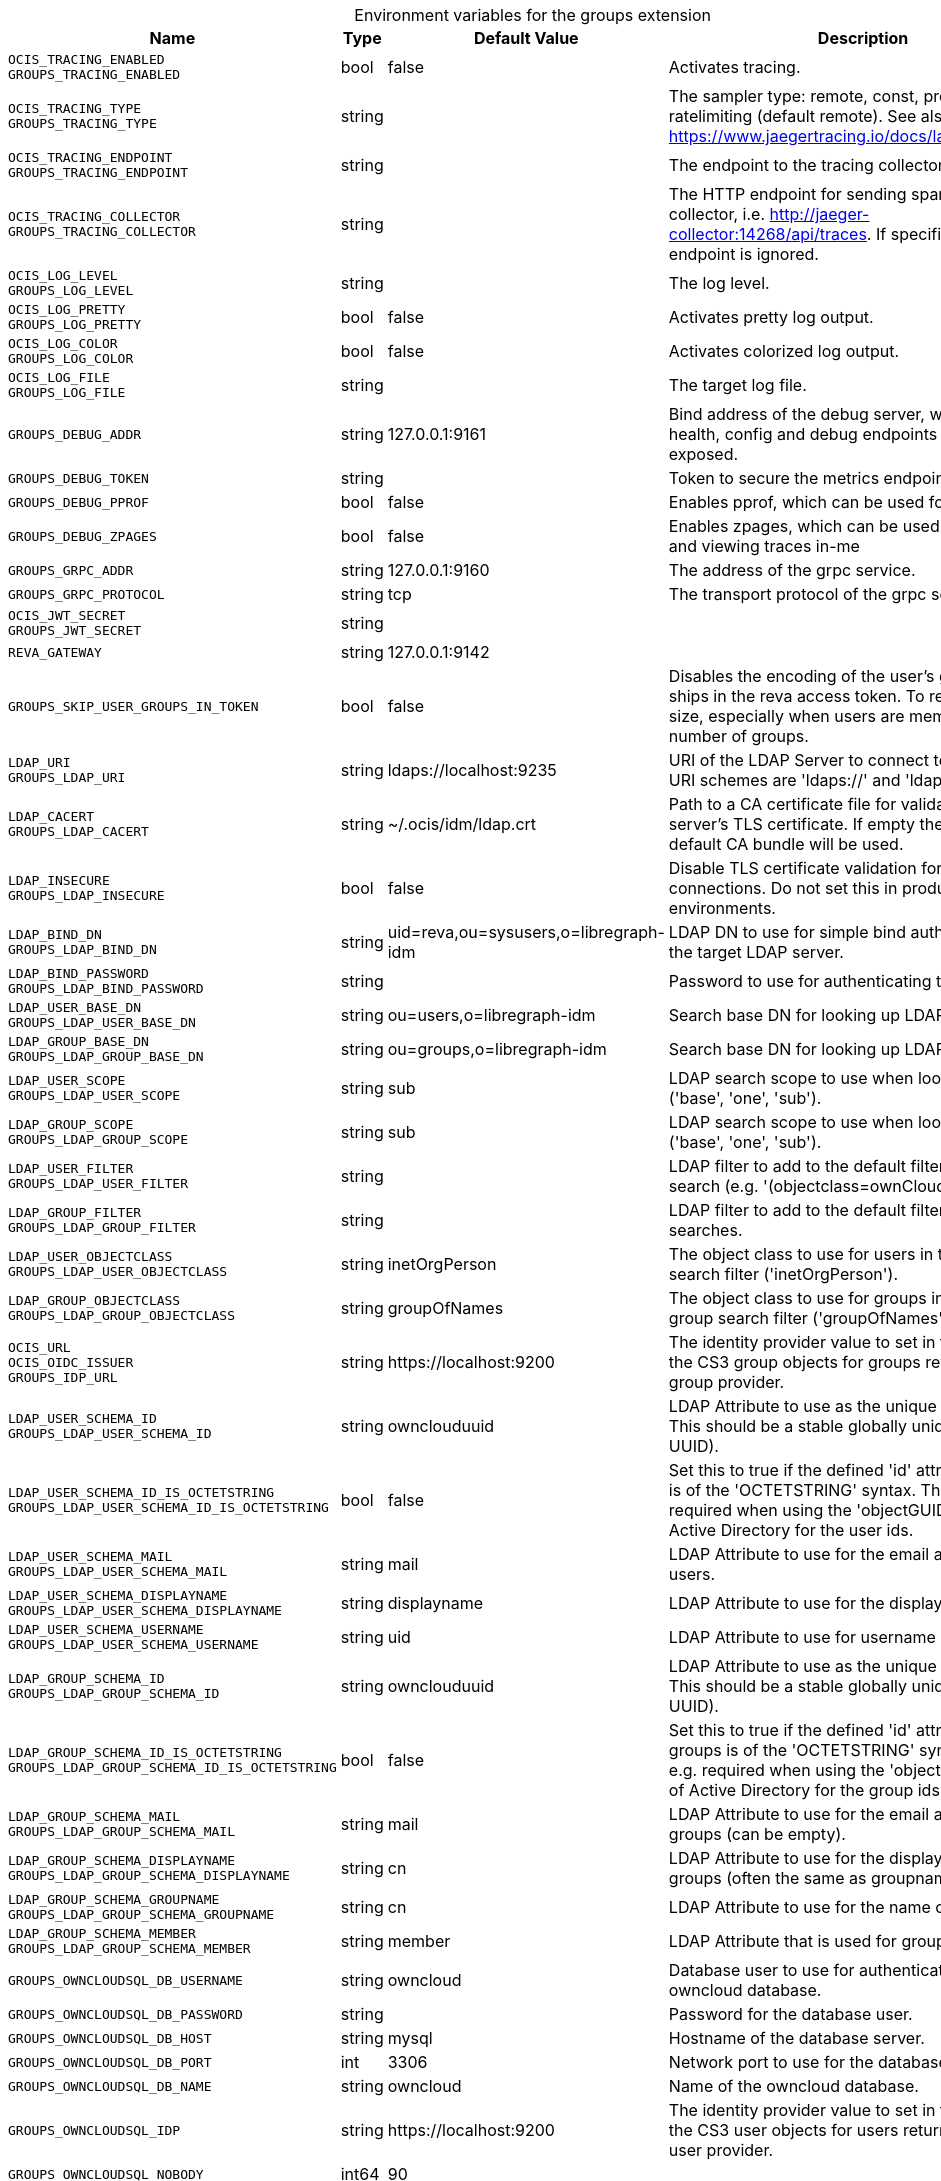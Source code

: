 [caption=]
.Environment variables for the groups extension
[width="100%",cols="~,~,~,~",options="header"]
|===
| Name
| Type
| Default Value
| Description

|`OCIS_TRACING_ENABLED` +
`GROUPS_TRACING_ENABLED`
| bool
| false
| Activates tracing.

|`OCIS_TRACING_TYPE` +
`GROUPS_TRACING_TYPE`
| string
| 
| The sampler type: remote, const, probabilistic, ratelimiting (default remote). See also https://www.jaegertracing.io/docs/latest/sampling/.

|`OCIS_TRACING_ENDPOINT` +
`GROUPS_TRACING_ENDPOINT`
| string
| 
| The endpoint to the tracing collector.

|`OCIS_TRACING_COLLECTOR` +
`GROUPS_TRACING_COLLECTOR`
| string
| 
| The HTTP endpoint for sending spans directly to a collector, i.e. http://jaeger-collector:14268/api/traces. If specified, the tracing endpoint is ignored.

|`OCIS_LOG_LEVEL` +
`GROUPS_LOG_LEVEL`
| string
| 
| The log level.

|`OCIS_LOG_PRETTY` +
`GROUPS_LOG_PRETTY`
| bool
| false
| Activates pretty log output.

|`OCIS_LOG_COLOR` +
`GROUPS_LOG_COLOR`
| bool
| false
| Activates colorized log output.

|`OCIS_LOG_FILE` +
`GROUPS_LOG_FILE`
| string
| 
| The target log file.

|`GROUPS_DEBUG_ADDR`
| string
| 127.0.0.1:9161
| Bind address of the debug server, where metrics, health, config and debug endpoints will be exposed.

|`GROUPS_DEBUG_TOKEN`
| string
| 
| Token to secure the metrics endpoint

|`GROUPS_DEBUG_PPROF`
| bool
| false
| Enables pprof, which can be used for profiling

|`GROUPS_DEBUG_ZPAGES`
| bool
| false
| Enables zpages, which can  be used for collecting and viewing traces in-me

|`GROUPS_GRPC_ADDR`
| string
| 127.0.0.1:9160
| The address of the grpc service.

|`GROUPS_GRPC_PROTOCOL`
| string
| tcp
| The transport protocol of the grpc service.

|`OCIS_JWT_SECRET` +
`GROUPS_JWT_SECRET`
| string
| 
| 

|`REVA_GATEWAY`
| string
| 127.0.0.1:9142
| 

|`GROUPS_SKIP_USER_GROUPS_IN_TOKEN`
| bool
| false
| Disables the encoding of the user's groupmember ships in the reva access token. To reduces token size, especially when users are members of a large number of groups.

|`LDAP_URI` +
`GROUPS_LDAP_URI`
| string
| ldaps://localhost:9235
| URI of the LDAP Server to connect to. Supported URI schemes are 'ldaps://' and 'ldap://'

|`LDAP_CACERT` +
`GROUPS_LDAP_CACERT`
| string
| ~/.ocis/idm/ldap.crt
| Path to a CA certificate file for validating the LDAP server's TLS certificate. If empty the system default CA bundle will be used.

|`LDAP_INSECURE` +
`GROUPS_LDAP_INSECURE`
| bool
| false
| Disable TLS certificate validation for the LDAP connections. Do not set this in production environments.

|`LDAP_BIND_DN` +
`GROUPS_LDAP_BIND_DN`
| string
| uid=reva,ou=sysusers,o=libregraph-idm
| LDAP DN to use for simple bind authentication with the target LDAP server.

|`LDAP_BIND_PASSWORD` +
`GROUPS_LDAP_BIND_PASSWORD`
| string
| 
| Password to use for authenticating the 'bind_dn'.

|`LDAP_USER_BASE_DN` +
`GROUPS_LDAP_USER_BASE_DN`
| string
| ou=users,o=libregraph-idm
| Search base DN for looking up LDAP users.

|`LDAP_GROUP_BASE_DN` +
`GROUPS_LDAP_GROUP_BASE_DN`
| string
| ou=groups,o=libregraph-idm
| Search base DN for looking up LDAP groups.

|`LDAP_USER_SCOPE` +
`GROUPS_LDAP_USER_SCOPE`
| string
| sub
| LDAP search scope to use when looking up users ('base', 'one', 'sub').

|`LDAP_GROUP_SCOPE` +
`GROUPS_LDAP_GROUP_SCOPE`
| string
| sub
| LDAP search scope to use when looking up gruops ('base', 'one', 'sub').

|`LDAP_USER_FILTER` +
`GROUPS_LDAP_USER_FILTER`
| string
| 
| LDAP filter to add to the default filters for user search (e.g. '(objectclass=ownCloud)').

|`LDAP_GROUP_FILTER` +
`GROUPS_LDAP_GROUP_FILTER`
| string
| 
| LDAP filter to add to the default filters for group searches.

|`LDAP_USER_OBJECTCLASS` +
`GROUPS_LDAP_USER_OBJECTCLASS`
| string
| inetOrgPerson
| The object class to use for users in the default user search filter ('inetOrgPerson').

|`LDAP_GROUP_OBJECTCLASS` +
`GROUPS_LDAP_GROUP_OBJECTCLASS`
| string
| groupOfNames
| The object class to use for groups in the default group search filter ('groupOfNames').

|`OCIS_URL` +
`OCIS_OIDC_ISSUER` +
`GROUPS_IDP_URL`
| string
| \https://localhost:9200
| The identity provider value to set in the groupids of the CS3 group objects for groups returned by this group provider.

|`LDAP_USER_SCHEMA_ID` +
`GROUPS_LDAP_USER_SCHEMA_ID`
| string
| ownclouduuid
| LDAP Attribute to use as the unique id for users. This should be a stable globally unique id (e.g. a UUID).

|`LDAP_USER_SCHEMA_ID_IS_OCTETSTRING` +
`GROUPS_LDAP_USER_SCHEMA_ID_IS_OCTETSTRING`
| bool
| false
| Set this to true if the defined 'id' attribute for users is of the 'OCTETSTRING' syntax. This is e.g. required when using the 'objectGUID' attribute of Active Directory for the user ids.

|`LDAP_USER_SCHEMA_MAIL` +
`GROUPS_LDAP_USER_SCHEMA_MAIL`
| string
| mail
| LDAP Attribute to use for the email address of users.

|`LDAP_USER_SCHEMA_DISPLAYNAME` +
`GROUPS_LDAP_USER_SCHEMA_DISPLAYNAME`
| string
| displayname
| LDAP Attribute to use for the displayname of users.

|`LDAP_USER_SCHEMA_USERNAME` +
`GROUPS_LDAP_USER_SCHEMA_USERNAME`
| string
| uid
| LDAP Attribute to use for username of users.

|`LDAP_GROUP_SCHEMA_ID` +
`GROUPS_LDAP_GROUP_SCHEMA_ID`
| string
| ownclouduuid
| LDAP Attribute to use as the unique id for groups. This should be a stable globally unique id (e.g. a UUID).

|`LDAP_GROUP_SCHEMA_ID_IS_OCTETSTRING` +
`GROUPS_LDAP_GROUP_SCHEMA_ID_IS_OCTETSTRING`
| bool
| false
| Set this to true if the defined 'id' attribute for groups is of the 'OCTETSTRING' syntax. This is e.g. required when using the 'objectGUID' attribute of Active Directory for the group ids.

|`LDAP_GROUP_SCHEMA_MAIL` +
`GROUPS_LDAP_GROUP_SCHEMA_MAIL`
| string
| mail
| LDAP Attribute to use for the email address of groups (can be empty).

|`LDAP_GROUP_SCHEMA_DISPLAYNAME` +
`GROUPS_LDAP_GROUP_SCHEMA_DISPLAYNAME`
| string
| cn
| LDAP Attribute to use for the displayname of groups (often the same as groupname attribute)

|`LDAP_GROUP_SCHEMA_GROUPNAME` +
`GROUPS_LDAP_GROUP_SCHEMA_GROUPNAME`
| string
| cn
| LDAP Attribute to use for the name of groups

|`LDAP_GROUP_SCHEMA_MEMBER` +
`GROUPS_LDAP_GROUP_SCHEMA_MEMBER`
| string
| member
| LDAP Attribute that is used for group members.

|`GROUPS_OWNCLOUDSQL_DB_USERNAME`
| string
| owncloud
| Database user to use for authenticating with the owncloud database.

|`GROUPS_OWNCLOUDSQL_DB_PASSWORD`
| string
| 
| Password for the database user.

|`GROUPS_OWNCLOUDSQL_DB_HOST`
| string
| mysql
| Hostname of the database server.

|`GROUPS_OWNCLOUDSQL_DB_PORT`
| int
| 3306
| Network port to use for the database connection.

|`GROUPS_OWNCLOUDSQL_DB_NAME`
| string
| owncloud
| Name of the owncloud database.

|`GROUPS_OWNCLOUDSQL_IDP`
| string
| \https://localhost:9200
| The identity provider value to set in the userids of the CS3 user objects for users returned by this user provider.

|`GROUPS_OWNCLOUDSQL_NOBODY`
| int64
| 90
| 

|`GROUPS_OWNCLOUDSQL_JOIN_USERNAME`
| bool
| false
| Join the user properties table to read usernames (boolean)

|`GROUPS_OWNCLOUDSQL_JOIN_OWNCLOUD_UUID`
| bool
| false
| Join the user properties table to read user ids (boolean).

|`GROUPS_OWNCLOUDSQL_ENABLE_MEDIAL_SEARCH`
| bool
| false
| Allow 'medial search' when searching for users instead of just doing a prefix search. (Allows finding 'Alice' when searching for 'lic'.)
|===

Since Version: `+` added, `-` deprecated
